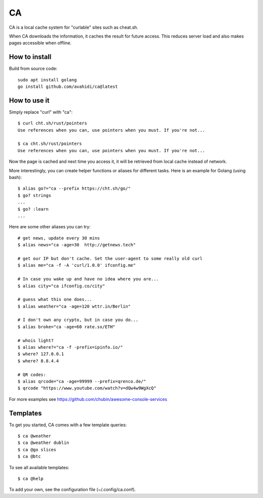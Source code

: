 CA
==

CA is a local cache system for "curlable" sites such as cheat.sh.

When CA downloads the information, it caches the result for future access. This reduces server load and also makes pages accessible when offline.


How to install
--------------

Build from source code::

    sudo apt install golang
    go install github.com/avahidi/ca@latest


How to use it
-------------

Simply replace "curl" with "ca"::

    $ curl cht.sh/rust/pointers
    Use references when you can, use pointers when you must. If you're not...

    $ ca cht.sh/rust/pointers
    Use references when you can, use pointers when you must. If you're not...

Now the page is cached and next time you access it, it will be retrieved from local cache instead of network.

More interestingly, you can create helper functions or aliases for different tasks. Here is an example for Golang (using bash)::

    $ alias go?="ca --prefix https://cht.sh/go/"
    $ go? strings
    ...
    $ go? :learn
    ...

Here are some other aliases you can try::

    # get news, update every 30 mins
    $ alias news="ca -age=30  http://getnews.tech"

    # get our IP but don't cache. Set the user-agent to some really old curl
    $ alias me="ca -f -A 'curl/1.0.0' ifconfig.me"

    # In case you wake up and have no idea where you are...
    $ alias city="ca ifconfig.co/city"

    # guess what this one does...
    $ alias weather="ca -age=120 wttr.in/Berlin"

    # I don't own any crypto, but in case you do...
    $ alias broke="ca -age=60 rate.sx/ETH"

    # whois light?
    $ alias where?="ca -f -prefix=ipinfo.io/"
    $ where? 127.0.0.1
    $ where? 8.8.4.4

    # QR codes:
    $ alias qrcode="ca -age=99999 --prefix=qrenco.de/"
    $ qrcode "https://www.youtube.com/watch?v=dQw4w9WgXcQ"

For more examples see https://github.com/chubin/awesome-console-services

Templates
---------

To get you started, CA comes with a few template queries::

    $ ca @weather
    $ ca @weather dublin
    $ ca @go slices
    $ ca @btc

To see all available templates::

   $ ca @help

To add your own, see the configuration file (~/.config/ca.conf).
